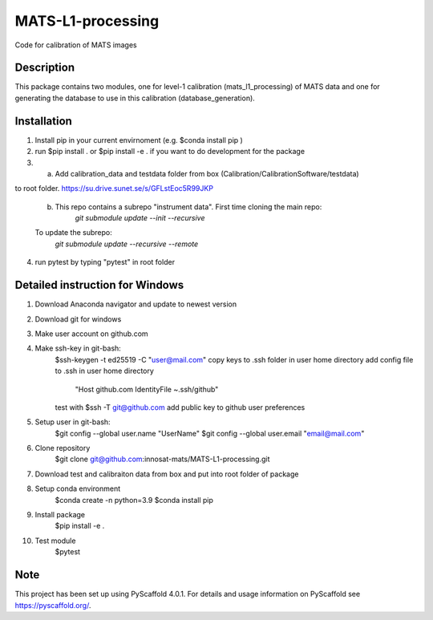 ==================
MATS-L1-processing
==================


Code for calibration of MATS images

Description
===========

This package contains two modules, one for level-1 calibration (mats_l1_processing) of MATS data and one for
generating the database to use in this calibration (database_generation).


Installation
==========

1. Install pip in your current envirnoment (e.g. $conda install pip )

2. run $pip install . or $pip install -e . if you want to do development for the package

3.
	a.  Add calibration_data and testdata folder from box (Calibration/CalibrationSoftware/testdata) 
to root folder. https://su.drive.sunet.se/s/GFLstEoc5R99JKP

	b. This repo contains a subrepo "instrument data". First time cloning the main repo:
		`git submodule update --init --recursive`
	To update the subrepo:
		`git submodule update --recursive --remote`


4. run pytest by typing "pytest" in root folder

Detailed instruction for Windows
==========

1. Download Anaconda navigator and update to newest version

2. Download git for windows

3. Make user account on github.com

4. Make ssh-key in git-bash:
	$ssh-keygen -t ed25519 -C "user@mail.com"
	copy keys to .ssh folder in user home directory
	add config file to .ssh in user home directory
			"Host github.com
			IdentityFile ~.ssh/github"
	test with $ssh -T git@github.com
	add public key to github user preferences

5. Setup user in git-bash:
	$git config --global user.name "UserName"
	$git config --global user.email "email@mail.com"

6. Clone repository
	$git clone git@github.com:innosat-mats/MATS-L1-processing.git

7. Download test and calibraiton data from box and put into root folder of package

8. Setup conda environment
	$conda create -n python=3.9
	$conda install pip

9. Install package
	$pip install -e .

10. Test module
	$pytest


Note
====

This project has been set up using PyScaffold 4.0.1. For details and usage
information on PyScaffold see https://pyscaffold.org/.
